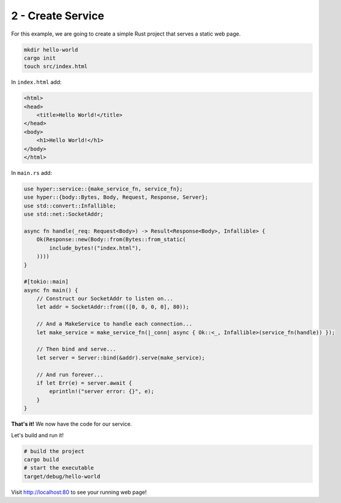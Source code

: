 .. _packaging-create-service:

==================
2 - Create Service
==================

For this example, we are going to create a simple Rust project that serves a static web page. 

.. code:: bash

    mkdir hello-world
    cargo init
    touch src/index.html

In ``index.html`` add:

.. code:: html

    <html>
    <head>
        <title>Hello World!</title>
    </head>
    <body>
        <h1>Hello World!</h1>
    </body>
    </html>

In ``main.rs`` add:

.. code:: rust

    use hyper::service::{make_service_fn, service_fn};
    use hyper::{body::Bytes, Body, Request, Response, Server};
    use std::convert::Infallible;
    use std::net::SocketAddr;

    async fn handle(_req: Request<Body>) -> Result<Response<Body>, Infallible> {
        Ok(Response::new(Body::from(Bytes::from_static(
            include_bytes!("index.html"),
        ))))
    }

    #[tokio::main]
    async fn main() {
        // Construct our SocketAddr to listen on...
        let addr = SocketAddr::from(([0, 0, 0, 0], 80));

        // And a MakeService to handle each connection...
        let make_service = make_service_fn(|_conn| async { Ok::<_, Infallible>(service_fn(handle)) });

        // Then bind and serve...
        let server = Server::bind(&addr).serve(make_service);

        // And run forever...
        if let Err(e) = server.await {
            eprintln!("server error: {}", e);
        }
    }


**That's it!** We now have the code for our service.

Let's build and run it!

.. code:: bash

    # build the project
    cargo build
    # start the executable
    target/debug/hello-world

Visit `<http://localhost:80>`_ to see your running web page!